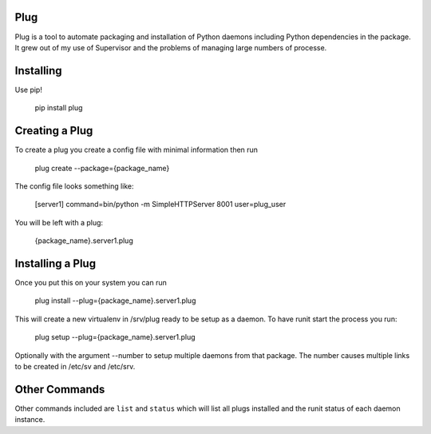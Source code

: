 Plug
====

Plug is a tool to automate packaging and installation of Python daemons
including Python dependencies in the package. It grew out of my use of
Supervisor and the problems of managing large numbers of processe.

Installing
==========

Use pip!

    pip install plug


Creating a Plug
===============

To create a plug you create a config file with minimal information then run

    plug create --package={package_name}

The config file looks something like:

    [server1]
    command=bin/python -m SimpleHTTPServer 8001
    user=plug_user

You will be left with a plug:

    {package_name}.server1.plug

Installing a Plug
=================

Once you put this on your system you can run

    plug install --plug={package_name}.server1.plug

This will create a new virtualenv in /srv/plug ready to be setup as a daemon.
To have runit start the process you run:

    plug setup --plug={package_name}.server1.plug

Optionally with the argument --number to setup multiple daemons from that
package. The number causes multiple links to be created in /etc/sv and
/etc/srv.

Other Commands
==============

Other commands included are ``list`` and ``status`` which will list all plugs
installed and the runit status of each daemon instance.
